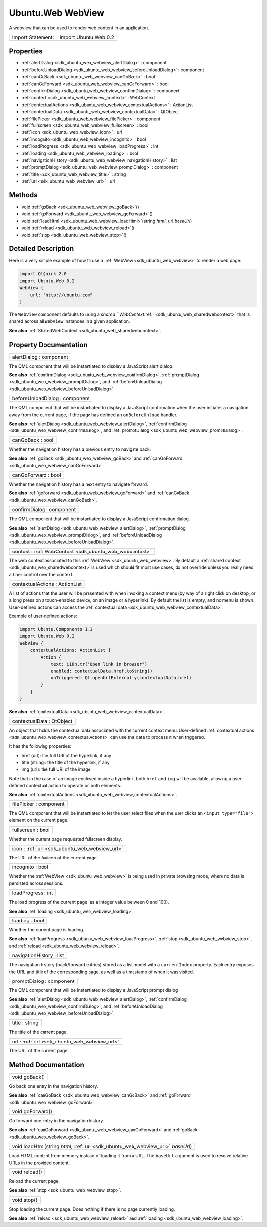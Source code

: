 .. _sdk_ubuntu_web_webview:

Ubuntu.Web WebView
==================

A webview that can be used to render web content in an application.

+---------------------+-------------------------+
| Import Statement:   | import Ubuntu.Web 0.2   |
+---------------------+-------------------------+

Properties
----------

-  :ref:`alertDialog <sdk_ubuntu_web_webview_alertDialog>` : component
-  :ref:`beforeUnloadDialog <sdk_ubuntu_web_webview_beforeUnloadDialog>` : component
-  :ref:`canGoBack <sdk_ubuntu_web_webview_canGoBack>` : bool
-  :ref:`canGoForward <sdk_ubuntu_web_webview_canGoForward>` : bool
-  :ref:`confirmDialog <sdk_ubuntu_web_webview_confirmDialog>` : component
-  :ref:`context <sdk_ubuntu_web_webview_context>` : WebContext
-  :ref:`contextualActions <sdk_ubuntu_web_webview_contextualActions>` : ActionList
-  :ref:`contextualData <sdk_ubuntu_web_webview_contextualData>` : QtObject
-  :ref:`filePicker <sdk_ubuntu_web_webview_filePicker>` : component
-  :ref:`fullscreen <sdk_ubuntu_web_webview_fullscreen>` : bool
-  :ref:`icon <sdk_ubuntu_web_webview_icon>` : url
-  :ref:`incognito <sdk_ubuntu_web_webview_incognito>` : bool
-  :ref:`loadProgress <sdk_ubuntu_web_webview_loadProgress>` : int
-  :ref:`loading <sdk_ubuntu_web_webview_loading>` : bool
-  :ref:`navigationHistory <sdk_ubuntu_web_webview_navigationHistory>` : list
-  :ref:`promptDialog <sdk_ubuntu_web_webview_promptDialog>` : component
-  :ref:`title <sdk_ubuntu_web_webview_title>` : string
-  :ref:`url <sdk_ubuntu_web_webview_url>` : url

Methods
-------

-  void :ref:`goBack <sdk_ubuntu_web_webview_goBack>`\ ()
-  void :ref:`goForward <sdk_ubuntu_web_webview_goForward>`\ ()
-  void :ref:`loadHtml <sdk_ubuntu_web_webview_loadHtml>`\ (string *html*, url *baseUrl*)
-  void :ref:`reload <sdk_ubuntu_web_webview_reload>`\ ()
-  void :ref:`stop <sdk_ubuntu_web_webview_stop>`\ ()

Detailed Description
--------------------

Here is a very simple example of how to use a :ref:`WebView <sdk_ubuntu_web_webview>` to render a web page:

.. code:: qml

    import QtQuick 2.0
    import Ubuntu.Web 0.2
    WebView {
        url: "http://ubuntu.com"
    }

The ``WebView`` component defaults to using a `shared ``WebContext`:ref:` <sdk_ubuntu_web_sharedwebcontext>` that is shared across all ``WebView`` instances in a given application.

**See also** :ref:`SharedWebContext <sdk_ubuntu_web_sharedwebcontext>`.

Property Documentation
----------------------

.. _sdk_ubuntu_web_webview_alertDialog:

+--------------------------------------------------------------------------------------------------------------------------------------------------------------------------------------------------------------------------------------------------------------------------------------------------------------+
| alertDialog : component                                                                                                                                                                                                                                                                                      |
+--------------------------------------------------------------------------------------------------------------------------------------------------------------------------------------------------------------------------------------------------------------------------------------------------------------+

The QML component that will be instantiated to display a JavaScript alert dialog.

**See also** :ref:`confirmDialog <sdk_ubuntu_web_webview_confirmDialog>`, :ref:`promptDialog <sdk_ubuntu_web_webview_promptDialog>`, and :ref:`beforeUnloadDialog <sdk_ubuntu_web_webview_beforeUnloadDialog>`.

.. _sdk_ubuntu_web_webview_beforeUnloadDialog:

+--------------------------------------------------------------------------------------------------------------------------------------------------------------------------------------------------------------------------------------------------------------------------------------------------------------+
| beforeUnloadDialog : component                                                                                                                                                                                                                                                                               |
+--------------------------------------------------------------------------------------------------------------------------------------------------------------------------------------------------------------------------------------------------------------------------------------------------------------+

The QML component that will be instantiated to display a JavaScript confirmation when the user initiates a navigation away from the current page, if the page has defined an ``onBeforeUnload`` handler.

**See also** :ref:`alertDialog <sdk_ubuntu_web_webview_alertDialog>`, :ref:`confirmDialog <sdk_ubuntu_web_webview_confirmDialog>`, and :ref:`promptDialog <sdk_ubuntu_web_webview_promptDialog>`.

.. _sdk_ubuntu_web_webview_canGoBack:

+--------------------------------------------------------------------------------------------------------------------------------------------------------------------------------------------------------------------------------------------------------------------------------------------------------------+
| canGoBack : bool                                                                                                                                                                                                                                                                                             |
+--------------------------------------------------------------------------------------------------------------------------------------------------------------------------------------------------------------------------------------------------------------------------------------------------------------+

Whether the navigation history has a previous entry to navigate back.

**See also** :ref:`goBack <sdk_ubuntu_web_webview_goBack>` and :ref:`canGoForward <sdk_ubuntu_web_webview_canGoForward>`.

.. _sdk_ubuntu_web_webview_canGoForward:

+--------------------------------------------------------------------------------------------------------------------------------------------------------------------------------------------------------------------------------------------------------------------------------------------------------------+
| canGoForward : bool                                                                                                                                                                                                                                                                                          |
+--------------------------------------------------------------------------------------------------------------------------------------------------------------------------------------------------------------------------------------------------------------------------------------------------------------+

Whether the navigation history has a next entry to navigate forward.

**See also** :ref:`goForward <sdk_ubuntu_web_webview_goForward>` and :ref:`canGoBack <sdk_ubuntu_web_webview_canGoBack>`.

.. _sdk_ubuntu_web_webview_confirmDialog:

+--------------------------------------------------------------------------------------------------------------------------------------------------------------------------------------------------------------------------------------------------------------------------------------------------------------+
| confirmDialog : component                                                                                                                                                                                                                                                                                    |
+--------------------------------------------------------------------------------------------------------------------------------------------------------------------------------------------------------------------------------------------------------------------------------------------------------------+

The QML component that will be instantiated to display a JavaScript confirmation dialog.

**See also** :ref:`alertDialog <sdk_ubuntu_web_webview_alertDialog>`, :ref:`promptDialog <sdk_ubuntu_web_webview_promptDialog>`, and :ref:`beforeUnloadDialog <sdk_ubuntu_web_webview_beforeUnloadDialog>`.

.. _sdk_ubuntu_web_webview_context:

+-----------------------------------------------------------------------------------------------------------------------------------------------------------------------------------------------------------------------------------------------------------------------------------------------------------------+
| context : :ref:`WebContext <sdk_ubuntu_web_webcontext>`                                                                                                                                                                                                                                                         |
+-----------------------------------------------------------------------------------------------------------------------------------------------------------------------------------------------------------------------------------------------------------------------------------------------------------------+

The web context associated to this :ref:`WebView <sdk_ubuntu_web_webview>`. By default a :ref:`shared context <sdk_ubuntu_web_sharedwebcontext>` is used which should fit most use cases, do not override unless you really need a finer control over the context.

.. _sdk_ubuntu_web_webview_contextualActions:

+--------------------------------------------------------------------------------------------------------------------------------------------------------------------------------------------------------------------------------------------------------------------------------------------------------------+
| contextualActions : ActionList                                                                                                                                                                                                                                                                               |
+--------------------------------------------------------------------------------------------------------------------------------------------------------------------------------------------------------------------------------------------------------------------------------------------------------------+

A list of actions that the user will be presented with when invoking a context menu (by way of a right click on desktop, or a long press on a touch-enabled device, on an image or a hyperlink). By default the list is empty, and no menu is shown. User-defined actions can access the :ref:`contextual data <sdk_ubuntu_web_webview_contextualData>`.

Example of user-defined actions:

.. code:: cpp

    import Ubuntu.Components 1.1
    import Ubuntu.Web 0.2
    WebView {
        contextualActions: ActionList {
            Action {
                text: i18n.tr("Open link in browser")
                enabled: contextualData.href.toString()
                onTriggered: Qt.openUrlExternally(contextualData.href)
            }
        }
    }

**See also** :ref:`contextualData <sdk_ubuntu_web_webview_contextualData>`.

.. _sdk_ubuntu_web_webview_contextualData:

+--------------------------------------------------------------------------------------------------------------------------------------------------------------------------------------------------------------------------------------------------------------------------------------------------------------+
| contextualData : QtObject                                                                                                                                                                                                                                                                                    |
+--------------------------------------------------------------------------------------------------------------------------------------------------------------------------------------------------------------------------------------------------------------------------------------------------------------+

An object that holds the contextual data associated with the current context menu. User-defined :ref:`contextual actions <sdk_ubuntu_web_webview_contextualActions>` can use this data to process it when triggered.

It has the following properties:

-  href (url): the full URI of the hyperlink, if any
-  title (string): the title of the hyperlink, if any
-  img (url): the full URI of the image

Note that in the case of an image enclosed inside a hyperlink, both ``href`` and ``img`` will be available, allowing a user-defined contextual action to operate on both elements.

**See also** :ref:`contextualActions <sdk_ubuntu_web_webview_contextualActions>`.

.. _sdk_ubuntu_web_webview_filePicker:

+--------------------------------------------------------------------------------------------------------------------------------------------------------------------------------------------------------------------------------------------------------------------------------------------------------------+
| filePicker : component                                                                                                                                                                                                                                                                                       |
+--------------------------------------------------------------------------------------------------------------------------------------------------------------------------------------------------------------------------------------------------------------------------------------------------------------+

The QML component that will be instantiated to let the user select files when the user clicks an ``<input type="file">`` element on the current page.

.. _sdk_ubuntu_web_webview_fullscreen:

+--------------------------------------------------------------------------------------------------------------------------------------------------------------------------------------------------------------------------------------------------------------------------------------------------------------+
| fullscreen : bool                                                                                                                                                                                                                                                                                            |
+--------------------------------------------------------------------------------------------------------------------------------------------------------------------------------------------------------------------------------------------------------------------------------------------------------------+

Whether the current page requested fullscreen display.

.. _sdk_ubuntu_web_webview_icon:

+--------------------------------------------------------------------------------------------------------------------------------------------------------------------------------------------------------------------------------------------------------------------------------------------------------------+
| icon : :ref:`url <sdk_ubuntu_web_webview_url>`                                                                                                                                                                                                                                                               |
+--------------------------------------------------------------------------------------------------------------------------------------------------------------------------------------------------------------------------------------------------------------------------------------------------------------+

The URL of the favicon of the current page.

.. _sdk_ubuntu_web_webview_incognito:

+--------------------------------------------------------------------------------------------------------------------------------------------------------------------------------------------------------------------------------------------------------------------------------------------------------------+
| incognito : bool                                                                                                                                                                                                                                                                                             |
+--------------------------------------------------------------------------------------------------------------------------------------------------------------------------------------------------------------------------------------------------------------------------------------------------------------+

Whether the :ref:`WebView <sdk_ubuntu_web_webview>` is being used in private browsing mode, where no data is persisted across sessions.

.. _sdk_ubuntu_web_webview_loadProgress:

+--------------------------------------------------------------------------------------------------------------------------------------------------------------------------------------------------------------------------------------------------------------------------------------------------------------+
| loadProgress : int                                                                                                                                                                                                                                                                                           |
+--------------------------------------------------------------------------------------------------------------------------------------------------------------------------------------------------------------------------------------------------------------------------------------------------------------+

The load progress of the current page (as a integer value between 0 and 100).

**See also** :ref:`loading <sdk_ubuntu_web_webview_loading>`.

.. _sdk_ubuntu_web_webview_loading:

+--------------------------------------------------------------------------------------------------------------------------------------------------------------------------------------------------------------------------------------------------------------------------------------------------------------+
| loading : bool                                                                                                                                                                                                                                                                                               |
+--------------------------------------------------------------------------------------------------------------------------------------------------------------------------------------------------------------------------------------------------------------------------------------------------------------+

Whether the current page is loading.

**See also** :ref:`loadProgress <sdk_ubuntu_web_webview_loadProgress>`, :ref:`stop <sdk_ubuntu_web_webview_stop>`, and :ref:`reload <sdk_ubuntu_web_webview_reload>`.

.. _sdk_ubuntu_web_webview_navigationHistory:

+--------------------------------------------------------------------------------------------------------------------------------------------------------------------------------------------------------------------------------------------------------------------------------------------------------------+
| navigationHistory : list                                                                                                                                                                                                                                                                                     |
+--------------------------------------------------------------------------------------------------------------------------------------------------------------------------------------------------------------------------------------------------------------------------------------------------------------+

The navigation history (back/forward entries) stored as a list model with a ``currentIndex`` property. Each entry exposes the URL and title of the corresponding page, as well as a timestamp of when it was visited.

.. _sdk_ubuntu_web_webview_promptDialog:

+--------------------------------------------------------------------------------------------------------------------------------------------------------------------------------------------------------------------------------------------------------------------------------------------------------------+
| promptDialog : component                                                                                                                                                                                                                                                                                     |
+--------------------------------------------------------------------------------------------------------------------------------------------------------------------------------------------------------------------------------------------------------------------------------------------------------------+

The QML component that will be instantiated to display a JavaScript prompt dialog.

**See also** :ref:`alertDialog <sdk_ubuntu_web_webview_alertDialog>`, :ref:`confirmDialog <sdk_ubuntu_web_webview_confirmDialog>`, and :ref:`beforeUnloadDialog <sdk_ubuntu_web_webview_beforeUnloadDialog>`.

.. _sdk_ubuntu_web_webview_title:

+--------------------------------------------------------------------------------------------------------------------------------------------------------------------------------------------------------------------------------------------------------------------------------------------------------------+
| title : string                                                                                                                                                                                                                                                                                               |
+--------------------------------------------------------------------------------------------------------------------------------------------------------------------------------------------------------------------------------------------------------------------------------------------------------------+

The title of the current page.

.. _sdk_ubuntu_web_webview_url:

+--------------------------------------------------------------------------------------------------------------------------------------------------------------------------------------------------------------------------------------------------------------------------------------------------------------+
| url : :ref:`url <sdk_ubuntu_web_webview_url>`                                                                                                                                                                                                                                                                |
+--------------------------------------------------------------------------------------------------------------------------------------------------------------------------------------------------------------------------------------------------------------------------------------------------------------+

The URL of the current page.

Method Documentation
--------------------

.. _sdk_ubuntu_web_webview_goBack:

+--------------------------------------------------------------------------------------------------------------------------------------------------------------------------------------------------------------------------------------------------------------------------------------------------------------+
| void goBack()                                                                                                                                                                                                                                                                                                |
+--------------------------------------------------------------------------------------------------------------------------------------------------------------------------------------------------------------------------------------------------------------------------------------------------------------+

Go back one entry in the navigation history.

**See also** :ref:`canGoBack <sdk_ubuntu_web_webview_canGoBack>` and :ref:`goForward <sdk_ubuntu_web_webview_goForward>`.

.. _sdk_ubuntu_web_webview_goForward:

+--------------------------------------------------------------------------------------------------------------------------------------------------------------------------------------------------------------------------------------------------------------------------------------------------------------+
| void goForward()                                                                                                                                                                                                                                                                                             |
+--------------------------------------------------------------------------------------------------------------------------------------------------------------------------------------------------------------------------------------------------------------------------------------------------------------+

Go forward one entry in the navigation history.

**See also** :ref:`canGoForward <sdk_ubuntu_web_webview_canGoForward>` and :ref:`goBack <sdk_ubuntu_web_webview_goBack>`.

.. _sdk_ubuntu_web_webview_loadHtml:

+--------------------------------------------------------------------------------------------------------------------------------------------------------------------------------------------------------------------------------------------------------------------------------------------------------------+
| void loadHtml(string *html*, :ref:`url <sdk_ubuntu_web_webview_url>` *baseUrl*)                                                                                                                                                                                                                              |
+--------------------------------------------------------------------------------------------------------------------------------------------------------------------------------------------------------------------------------------------------------------------------------------------------------------+

Load HTML content from memory instead of loading it from a URL. The ``baseUrl`` argument is used to resolve relative URLs in the provided content.

.. _sdk_ubuntu_web_webview_reload:

+--------------------------------------------------------------------------------------------------------------------------------------------------------------------------------------------------------------------------------------------------------------------------------------------------------------+
| void reload()                                                                                                                                                                                                                                                                                                |
+--------------------------------------------------------------------------------------------------------------------------------------------------------------------------------------------------------------------------------------------------------------------------------------------------------------+

Reload the current page.

**See also** :ref:`stop <sdk_ubuntu_web_webview_stop>`.

.. _sdk_ubuntu_web_webview_stop:

+--------------------------------------------------------------------------------------------------------------------------------------------------------------------------------------------------------------------------------------------------------------------------------------------------------------+
| void stop()                                                                                                                                                                                                                                                                                                  |
+--------------------------------------------------------------------------------------------------------------------------------------------------------------------------------------------------------------------------------------------------------------------------------------------------------------+

Stop loading the current page. Does nothing if there is no page currently loading.

**See also** :ref:`reload <sdk_ubuntu_web_webview_reload>` and :ref:`loading <sdk_ubuntu_web_webview_loading>`.

